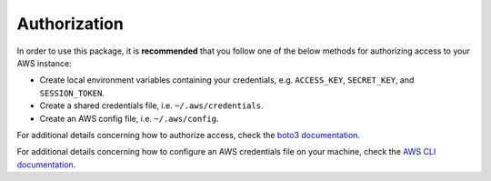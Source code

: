 .. _authorization:

Authorization
*************

In order to use this package, it is **recommended** that you follow one of the
below methods for authorizing access to your AWS instance:

- Create local environment variables containing your credentials, 
  e.g. ``ACCESS_KEY``, ``SECRET_KEY``, and ``SESSION_TOKEN``.
- Create a shared credentials file, i.e. ``~/.aws/credentials``.
- Create an AWS config file, i.e. ``~/.aws/config``.
  
For additional details concerning how to authorize access, check the 
`boto3 documentation <https://boto3.amazonaws.com/v1/documentation/api/latest/guide/credentials.html>`_.

For additional details concerning how to configure an AWS credentials file
on your machine, check the `AWS CLI documentation <https://aws.amazon.com/cli/>`_.